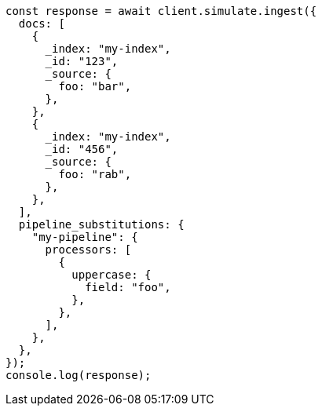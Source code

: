 // This file is autogenerated, DO NOT EDIT
// Use `node scripts/generate-docs-examples.js` to generate the docs examples

[source, js]
----
const response = await client.simulate.ingest({
  docs: [
    {
      _index: "my-index",
      _id: "123",
      _source: {
        foo: "bar",
      },
    },
    {
      _index: "my-index",
      _id: "456",
      _source: {
        foo: "rab",
      },
    },
  ],
  pipeline_substitutions: {
    "my-pipeline": {
      processors: [
        {
          uppercase: {
            field: "foo",
          },
        },
      ],
    },
  },
});
console.log(response);
----
